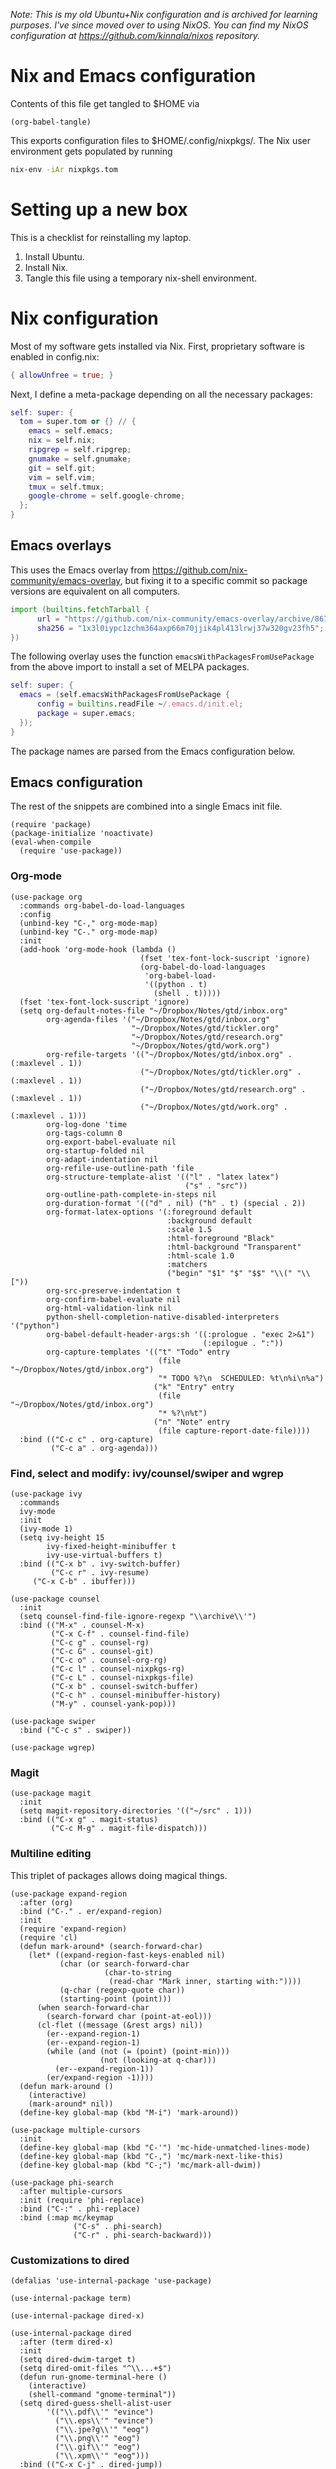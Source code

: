 /Note: This is my old Ubuntu+Nix configuration and is archived for learning purposes. I've since moved over to using NixOS. You can find my NixOS configuration at https://github.com/kinnala/nixos repository./

* Nix and Emacs configuration

Contents of this file get tangled to $HOME via

#+begin_src elisp :results output silent
(org-babel-tangle)
#+end_src

This exports configuration files to $HOME/.config/nixpkgs/.  The Nix user
environment gets populated by running

#+begin_src sh :results output silent
nix-env -iAr nixpkgs.tom
#+end_src

* Setting up a new box

This is a checklist for reinstalling my laptop.

1. Install Ubuntu.
2. Install Nix.
3. Tangle this file using a temporary nix-shell environment.

* Nix configuration

Most of my software gets installed via Nix.  First, proprietary software is
enabled in config.nix:

#+begin_src nix :mkdirp yes :tangle ~/.config/nixpkgs/config.nix
{ allowUnfree = true; }
#+end_src

Next, I define a meta-package depending on all the necessary packages:

#+begin_src nix :mkdirp yes :tangle ~/.config/nixpkgs/overlays/99-tom.nix
self: super: {
  tom = super.tom or {} // {
    emacs = self.emacs;
    nix = self.nix;
    ripgrep = self.ripgrep;
    gnumake = self.gnumake;
    git = self.git;
    vim = self.vim;
    tmux = self.tmux;
    google-chrome = self.google-chrome;
  };
}
#+end_src

** Emacs overlays

This uses the Emacs overlay from https://github.com/nix-community/emacs-overlay,
but fixing it to a specific commit so package versions are equivalent on all
computers.

#+begin_src nix :mkdirp yes :tangle ~/.config/nixpkgs/overlays/01-emacs27.nix
import (builtins.fetchTarball {
      url = "https://github.com/nix-community/emacs-overlay/archive/86707a04d9679a92b7454e073a13e0c676e59e6d.tar.gz";
      sha256 = "1x3l0iypc1zchm364axp66m70jjik4pl413lrwj37w320gv23fh5";
})
#+end_src

The following overlay uses the function =emacsWithPackagesFromUsePackage= from
the above import to install a set of MELPA packages.

#+begin_src nix :mkdirp yes :tangle ~/.config/nixpkgs/overlays/02-emacs.nix
self: super: {
  emacs = (self.emacsWithPackagesFromUsePackage {
      config = builtins.readFile ~/.emacs.d/init.el;
      package = super.emacs;
  });
}
#+end_src

The package names are parsed from the Emacs configuration below.

** Emacs configuration

The rest of the snippets are combined into a single Emacs init file.

#+begin_src elisp :mkdirp yes :tangle ~/.emacs.d/init.el
(require 'package)
(package-initialize 'noactivate)
(eval-when-compile
  (require 'use-package))
#+end_src

*** Org-mode

[[file:examples/org.png]]

#+begin_src elisp :mkdirp yes :tangle ~/.emacs.d/init.el
(use-package org
  :commands org-babel-do-load-languages
  :config
  (unbind-key "C-," org-mode-map)
  (unbind-key "C-." org-mode-map)
  :init
  (add-hook 'org-mode-hook (lambda ()
                             (fset 'tex-font-lock-suscript 'ignore)
                             (org-babel-do-load-languages
                              'org-babel-load-
                              '((python . t)
                                (shell . t)))))
  (fset 'tex-font-lock-suscript 'ignore)
  (setq org-default-notes-file "~/Dropbox/Notes/gtd/inbox.org"
        org-agenda-files '("~/Dropbox/Notes/gtd/inbox.org"
                           "~/Dropbox/Notes/gtd/tickler.org"
                           "~/Dropbox/Notes/gtd/research.org"
                           "~/Dropbox/Notes/gtd/work.org")
        org-refile-targets '(("~/Dropbox/Notes/gtd/inbox.org" . (:maxlevel . 1))
                             ("~/Dropbox/Notes/gtd/tickler.org" . (:maxlevel . 1))
                             ("~/Dropbox/Notes/gtd/research.org" . (:maxlevel . 1))
                             ("~/Dropbox/Notes/gtd/work.org" . (:maxlevel . 1)))
        org-log-done 'time
        org-tags-column 0
        org-export-babel-evaluate nil
        org-startup-folded nil
        org-adapt-indentation nil
        org-refile-use-outline-path 'file
        org-structure-template-alist '(("l" . "latex latex")
                                       ("s" . "src"))
        org-outline-path-complete-in-steps nil
        org-duration-format '(("d" . nil) ("h" . t) (special . 2))
        org-format-latex-options '(:foreground default
                                   :background default
                                   :scale 1.5
                                   :html-foreground "Black"
                                   :html-background "Transparent"
                                   :html-scale 1.0
                                   :matchers
                                   ("begin" "$1" "$" "$$" "\\(" "\\["))
        org-src-preserve-indentation t
        org-confirm-babel-evaluate nil
        org-html-validation-link nil
        python-shell-completion-native-disabled-interpreters '("python")
        org-babel-default-header-args:sh '((:prologue . "exec 2>&1")
                                           (:epilogue . ":"))
        org-capture-templates '(("t" "Todo" entry
                                 (file "~/Dropbox/Notes/gtd/inbox.org")
                                 "* TODO %?\n  SCHEDULED: %t\n%i\n%a")
                                ("k" "Entry" entry
                                 (file "~/Dropbox/Notes/gtd/inbox.org")
                                 "* %?\n%t")
                                ("n" "Note" entry
                                 (file capture-report-date-file))))
  :bind (("C-c c" . org-capture)
         ("C-c a" . org-agenda)))
#+end_src

*** Find, select and modify: ivy/counsel/swiper and wgrep

[[file:examples/ivy.png]]

#+begin_src elisp :mkdirp yes :tangle ~/.emacs.d/init.el
(use-package ivy
  :commands
  ivy-mode
  :init
  (ivy-mode 1)
  (setq ivy-height 15
        ivy-fixed-height-minibuffer t
       	ivy-use-virtual-buffers t)
  :bind (("C-x b" . ivy-switch-buffer)
         ("C-c r" . ivy-resume)
	 ("C-x C-b" . ibuffer)))

(use-package counsel
  :init
  (setq counsel-find-file-ignore-regexp "\\archive\\'")
  :bind (("M-x" . counsel-M-x)
         ("C-x C-f" . counsel-find-file)
         ("C-c g" . counsel-rg)
         ("C-c G" . counsel-git)
         ("C-c o" . counsel-org-rg)
         ("C-c l" . counsel-nixpkgs-rg)
         ("C-c L" . counsel-nixpkgs-file)
         ("C-x b" . counsel-switch-buffer)
         ("C-c h" . counsel-minibuffer-history)
         ("M-y" . counsel-yank-pop)))

(use-package swiper
  :bind ("C-c s" . swiper))

(use-package wgrep)
#+end_src

*** Magit

#+begin_src elisp :mkdirp yes :tangle ~/.emacs.d/init.el
(use-package magit
  :init
  (setq magit-repository-directories '(("~/src" . 1)))
  :bind (("C-x g" . magit-status)
         ("C-c M-g" . magit-file-dispatch)))
#+end_src

*** Multiline editing

This triplet of packages allows doing magical things.

#+begin_src elisp :mkdirp yes :tangle ~/.emacs.d/init.el
(use-package expand-region
  :after (org)
  :bind ("C-." . er/expand-region)
  :init
  (require 'expand-region)
  (require 'cl)
  (defun mark-around* (search-forward-char)
    (let* ((expand-region-fast-keys-enabled nil)
           (char (or search-forward-char
                     (char-to-string
                      (read-char "Mark inner, starting with:"))))
           (q-char (regexp-quote char))
           (starting-point (point)))
      (when search-forward-char
        (search-forward char (point-at-eol)))
      (cl-flet ((message (&rest args) nil))
        (er--expand-region-1)
        (er--expand-region-1)
        (while (and (not (= (point) (point-min)))
                    (not (looking-at q-char)))
          (er--expand-region-1))
        (er/expand-region -1))))
  (defun mark-around ()
    (interactive)
    (mark-around* nil))
  (define-key global-map (kbd "M-i") 'mark-around))

(use-package multiple-cursors
  :init
  (define-key global-map (kbd "C-'") 'mc-hide-unmatched-lines-mode)
  (define-key global-map (kbd "C-,") 'mc/mark-next-like-this)
  (define-key global-map (kbd "C-;") 'mc/mark-all-dwim))

(use-package phi-search
  :after multiple-cursors
  :init (require 'phi-replace)
  :bind ("C-:" . phi-replace)
  :bind (:map mc/keymap
              ("C-s" . phi-search)
              ("C-r" . phi-search-backward)))
#+end_src

*** Customizations to dired

[[file:examples/dired.png]]

#+begin_src elisp :mkdirp yes :tangle ~/.emacs.d/init.el
(defalias 'use-internal-package 'use-package)

(use-internal-package term)

(use-internal-package dired-x)

(use-internal-package dired
  :after (term dired-x)
  :init
  (setq dired-dwim-target t)
  (setq dired-omit-files "^\\...+$")
  (defun run-gnome-terminal-here ()
    (interactive)
    (shell-command "gnome-terminal"))
  (setq dired-guess-shell-alist-user
        '(("\\.pdf\\'" "evince")
          ("\\.eps\\'" "evince")
          ("\\.jpe?g\\'" "eog")
          ("\\.png\\'" "eog")
          ("\\.gif\\'" "eog")
          ("\\.xpm\\'" "eog")))
  :bind (("C-x C-j" . dired-jump))
  :bind (:map dired-mode-map
              ("'" . run-gnome-terminal-here)
              ("j" . swiper)
              ("s" . swiper)))

(use-package dired-k
  :after (dired)
  :bind (:map dired-mode-map
              ("g" . dired-k)))

(use-package diredfl
  :commands diredfl-global-mode
  :init (diredfl-global-mode))
#+end_src

*** Additional syntax highlighting

#+begin_src elisp :mkdirp yes :tangle ~/.emacs.d/init.el
(use-package json-mode)

(use-package julia-mode)

(use-package highlight-indentation
  :init (add-hook 'prog-mode-hook 'highlight-indentation-mode))

(use-package yaml-mode)

(use-package csv-mode
  :mode "\\.csv$"
  :init (setq csv-separators '(";")))

(use-package markdown-mode
  :commands (markdown-mode)
  :mode (("\\.md\\'" . markdown-mode)
         ("\\.markdown\\'" . markdown-mode)))

(use-package nix-mode)
#+end_src

*** Emacs theme

#+begin_src elisp :mkdirp yes :tangle ~/.emacs.d/init.el
(use-package moe-theme
  :commands moe-light
  :init
  (require 'org)
  (setq moe-theme-resize-markdown-title '(2.0 1.7 1.5 1.3 1.0 1.0))
  (setq moe-theme-resize-org-title '(2.2 1.8 1.6 1.4 1.2 1.0 1.0 1.0 1.0))
  (setq moe-theme-resize-rst-title '(2.0 1.7 1.5 1.3 1.1 1.0))
  (put 'diredp-tagged-autofile-name 'face-alias 'diredfl-tagged-autofile-name)
  (put 'diredp-autofile-name 'face-alias 'diredfl-autofile-name)
  (put 'diredp-ignored-file-name 'face-alias 'diredfl-ignored-file-name)
  (put 'diredp-symlink 'face-alias 'diredfl-symlink)
  (put 'diredp-compressed-file-name 'face-alias 'diredfl-compressed-file-name)
  (put 'diredp-file-suffix 'face-alias 'diredfl-file-suffix)
  (put 'diredp-compressed-extensions 'face-alias 'diredfl-compressed-extensions)
  (put 'diredp-deletion 'face-alias 'diredfl-deletion)
  (put 'diredp-deletion-file-name 'face-alias 'diredfl-deletion-file-name)
  (put 'diredp-flag-mark-line 'face-alias 'diredfl-flag-mark-line)
  (put 'diredp-rare-priv 'face-alias 'diredfl-rare-priv)
  (put 'diredp-number 'face-alias 'diredfl-number)
  (put 'diredp-exec-priv 'face-alias 'diredfl-exec-priv)
  (put 'diredp-file-name 'face-alias 'diredfl-file-name)
  (put 'diredp-dir-heading 'face-alias 'diredfl-dir-heading)
  (put 'diredp-compressed-file-suffix 'face-alias 'diredfl-compressed-file-suffix)
  (put 'diredp-flag-mark 'face-alias 'diredfl-flag-mark)
  (put 'diredp-mode-set-explicitly 'face-alias 'diredfl-mode-set-explicitly)
  (put 'diredp-executable-tag 'face-alias 'diredfl-executable-tag)
  (put 'diredp-global-mode-hook 'face-alias 'diredfl-global-mode-hook)
  (put 'diredp-ignore-compressed-flag 'face-alias 'diredfl-ignore-compressed-flag)
  (put 'diredp-dir-priv 'face-alias 'diredfl-dir-priv)
  (put 'diredp-date-time 'face-alias 'diredfl-date-time)
  (put 'diredp-other-priv 'face-alias 'diredfl-other-priv)
  (put 'diredp-no-priv 'face-alias 'diredfl-no-priv)
  (put 'diredp-link-priv 'face-alias 'diredfl-link-priv)
  (put 'diredp-write-priv 'face-alias 'diredfl-write-priv)
  (put 'diredp-global-mode-buffers 'face-alias 'diredfl-global-mode-buffers)
  (put 'dired-directory 'face-alias 'diredfl-dir-name)
  (put 'diredp-read-priv 'face-alias 'diredfl-read-priv)
  (global-hl-line-mode)
  (moe-light)
  (set-face-attribute 'font-lock-type-face nil :box 1)
  (set-face-attribute 'font-lock-function-name-face nil :box 1))
#+end_src

*** Python development

My current Python workflow is fairly old school, using =dumb-jump=, and it's
complemented by =counsel-rg= and =counsel-git=.  There are also some nice
functions for moving lines and changing the indentation.

#+begin_src elisp :mkdirp yes :tangle ~/.emacs.d/init.el
(use-package dumb-jump
  :bind (("M-." . dumb-jump-go)
         ("M-," . dumb-jump-back))
  :config (setq dumb-jump-selector 'ivy))

(use-package virtualenvwrapper
  :init (setq venv-location "~/.conda/envs"))

(use-package python-pytest
  :bind ("C-c t" . python-pytest-popup))

(use-package hydra)

;; from move-lines package, https://github.com/targzeta/move-lines
(defun move-lines--internal (n)
  "Moves the current line or, if region is actives, the lines surrounding
region, of N lines. Down if N is positive, up if is negative"
  (let* (text-start
         text-end
         (region-start (point))
         (region-end region-start)
         swap-point-mark
         delete-latest-newline)

    (when (region-active-p)
      (if (> (point) (mark))
          (setq region-start (mark))
        (exchange-point-and-mark)
        (setq swap-point-mark t
              region-end (point))))

    (end-of-line)
    (if (< (point) (point-max))
        (forward-char 1)
      (setq delete-latest-newline t)
      (insert-char ?\n))
    (setq text-end (point)
          region-end (- region-end text-end))

    (goto-char region-start)
    (beginning-of-line)
    (setq text-start (point)
          region-start (- region-start text-end))

    (let ((text (delete-and-extract-region text-start text-end)))
      (forward-line n)
      (when (not (= (current-column) 0))
        (insert-char ?\n)
        (setq delete-latest-newline t))
      (insert text))

    (forward-char region-end)

    (when delete-latest-newline
      (save-excursion
        (goto-char (point-max))
        (delete-char -1)))

    (when (region-active-p)
      (setq deactivate-mark nil)
      (set-mark (+ (point) (- region-start region-end)))
      (if swap-point-mark
          (exchange-point-and-mark)))))

(defun move-lines-up (n)
  "Moves the current line or, if region is actives, the lines surrounding
region, up by N lines, or 1 line if N is nil."
  (interactive "p")
  (if (eq n nil)
      (setq n 1))
  (move-lines--internal (- n)))

(defun move-lines-down (n)
  "Moves the current line or, if region is actives, the lines surrounding
region, down by N lines, or 1 line if N is nil."
  (interactive "p")
  (if (eq n nil)
      (setq n 1))
  (move-lines--internal n))

(defun tom/shift-left (start end &optional count)
  "Shift region left and activate hydra."
  (interactive
   (if mark-active
       (list (region-beginning) (region-end) current-prefix-arg)
     (list (line-beginning-position) (line-end-position) current-prefix-arg)))
  (python-indent-shift-left start end count)
  (tom/hydra-move-lines/body))

(defun tom/shift-right (start end &optional count)
  "Shift region right and activate hydra."
  (interactive
   (if mark-active
       (list (region-beginning) (region-end) current-prefix-arg)
     (list (line-beginning-position) (line-end-position) current-prefix-arg)))
  (python-indent-shift-right start end count)
  (tom/hydra-move-lines/body))

(defun tom/move-lines-p ()
  "Move lines up once and activate hydra."
  (interactive)
  (move-lines-up 1)
  (tom/hydra-move-lines/body))

(defun tom/move-lines-n ()
  "Move lines down once and activate hydra."
  (interactive)
  (move-lines-down 1)
  (tom/hydra-move-lines/body))

(defhydra tom/hydra-move-lines ()
  "Move one or multiple lines"
  ("n" move-lines-down "down")
  ("p" move-lines-up "up")
  ("<" python-indent-shift-left "left")
  (">" python-indent-shift-right "right"))

(define-key global-map (kbd "C-c n") 'tom/move-lines-n)
(define-key global-map (kbd "C-c p") 'tom/move-lines-p)
(define-key global-map (kbd "C-c <") 'tom/shift-left)
(define-key global-map (kbd "C-c >") 'tom/shift-right)
#+end_src

*** Miscellanous stuff

This section include sother stuff that I yet haven't categorized.

#+begin_src elisp :mkdirp yes :tangle ~/.emacs.d/init.el
(use-package exec-path-from-shell
  :commands exec-path-from-shell-initialize
  :init (exec-path-from-shell-initialize))

(use-package transient)

(use-package docker
  :bind ("C-c d" . docker))

(use-package restclient)

(use-package ob-restclient
  :after (org restclient)
  :init (org-babel-do-load-languages
         'org-babel-load-languages '((restclient . t))))

(use-package htmlize)

(use-package org-ref)

(use-package which-key
  :commands which-key-mode
  :init (which-key-mode))

(use-package ivy-pass
  :commands ivy-pass
  :init
  (defun pass ()
    "Call ivy-pass."
    (interactive)
    (ivy-pass)))

;; useful functions

(defun tom/unfill-paragraph (&optional region)
  "Take REGION and turn it into a single line of text."
  (interactive (progn (barf-if-buffer-read-only) '(t)))
  (let ((fill-column (point-max))
        (emacs-lisp-docstring-fill-column t))
    (fill-paragraph nil region)))

(define-key global-map "\M-Q" 'tom/unfill-paragraph)

(defun tom/increment-number-decimal (&optional arg)
  "Increment the number forward from point by 'arg'."
  (interactive "p*")
  (save-excursion
    (save-match-data
      (let (inc-by field-width answer)
        (setq inc-by (if arg arg 1))
        (skip-chars-backward "0123456789")
        (when (re-search-forward "[0-9]+" nil t)
          (setq field-width (- (match-end 0) (match-beginning 0)))
          (setq answer (+ (string-to-number (match-string 0) 10) inc-by))
          (when (< answer 0)
            (setq answer (+ (expt 10 field-width) answer)))
          (replace-match (format (concat "%0" (int-to-string field-width) "d")
                                 answer)))))))

(global-set-key (kbd "C-c x") 'tom/increment-number-decimal)

;; other global configurations

;; show current function in modeline
(which-function-mode)

;; scroll screen
(define-key global-map "\M-n" 'scroll-up-line)
(define-key global-map "\M-p" 'scroll-down-line)

;; change yes/no to y/n
(defalias 'yes-or-no-p 'y-or-n-p)
(setq confirm-kill-emacs 'yes-or-no-p)

;; enable winner-mode, previous window config with C-left
(winner-mode 1)

;; windmove
(windmove-default-keybindings)

;; fonts
(set-face-attribute 'mode-line-inactive nil :font "Ubuntu Mono-12")
(set-face-attribute 'default nil :font "Ubuntu Mono-16")
(set-face-attribute 'mode-line nil :font "Ubuntu Mono-12")

;; disable tool and menu bars
(tool-bar-mode -1)
(menu-bar-mode -1)
(scroll-bar-mode -1)
(blink-cursor-mode -1)

;; change gc behavior
(setq gc-cons-threshold 50000000)

;; warn when opening large file
(setq large-file-warning-threshold 100000000)

;; disable startup screen
(setq inhibit-startup-screen t)

;; useful frame title format
(setq frame-title-format
      '((:eval (if (buffer-file-name)
                   (abbreviate-file-name (buffer-file-name))
                 "%b"))))

;; automatic revert
(global-auto-revert-mode t)

;; highlight parenthesis, easier jumping with C-M-n/p
(show-paren-mode 1)
(setq show-paren-style 'expression)
(setq show-paren-delay 0)

;; control indentation
(setq-default indent-tabs-mode nil)
(setq tab-width 4)
(setq c-basic-offset 4)

;; modify scroll settings
(setq scroll-preserve-screen-position t)

;; set default fill width (e.g. M-q)
(setq-default fill-column 80)

;; window dividers
(fringe-mode 0)
(setq window-divider-default-places t
      window-divider-default-bottom-width 1
      window-divider-default-right-width 1)
(window-divider-mode 1)

;; display time in modeline
(display-time-mode 1)

;; put all backups to same directory to not clutter directories
(setq backup-directory-alist '(("." . "~/.emacs.d/backups")))

;; display line numbers
(global-display-line-numbers-mode)

;; browse in chrome
(setq browse-url-browser-function 'browse-url-chrome)

;; don't fontify latex
(setq font-latex-fontify-script nil)

;; set default encodings to utf-8
(prefer-coding-system 'utf-8)
(set-default-coding-systems 'utf-8)
(set-language-environment 'utf-8)
(set-selection-coding-system 'utf-8)

;; make Customize to not modify this file
(setq custom-file (make-temp-file "emacs-custom"))

;; enable all disabled commands
(setq disabled-command-function nil)

;; ediff setup
(setq ediff-window-setup-function 'ediff-setup-windows-plain)

;; unbind keys
(unbind-key "C-z" global-map)

;; change emacs frame by number
(defun tom/select-frame (n)
  "Select frame identified by the number N."
  (interactive)
  (let ((frame (nth n (reverse (frame-list)))))
    (if frame
        (select-frame-set-input-focus frame)
      (select-frame-set-input-focus (make-frame))
      (toggle-frame-fullscreen))))

(define-key global-map
  (kbd "M-1")
  (lambda () (interactive)
    (tom/select-frame 0)))
(define-key global-map
  (kbd "M-2")
  (lambda () (interactive)
    (tom/select-frame 1)))
(define-key global-map
  (kbd "M-3")
  (lambda () (interactive)
    (tom/select-frame 2)))
(define-key global-map
  (kbd "M-4")
  (lambda () (interactive)
    (tom/select-frame 3)))

;; bind compile
(define-key global-map (kbd "<f12>") 'compile)

;; load private configurations
(load "~/Dropbox/Config/emacs/private.el" t)
#+end_src

